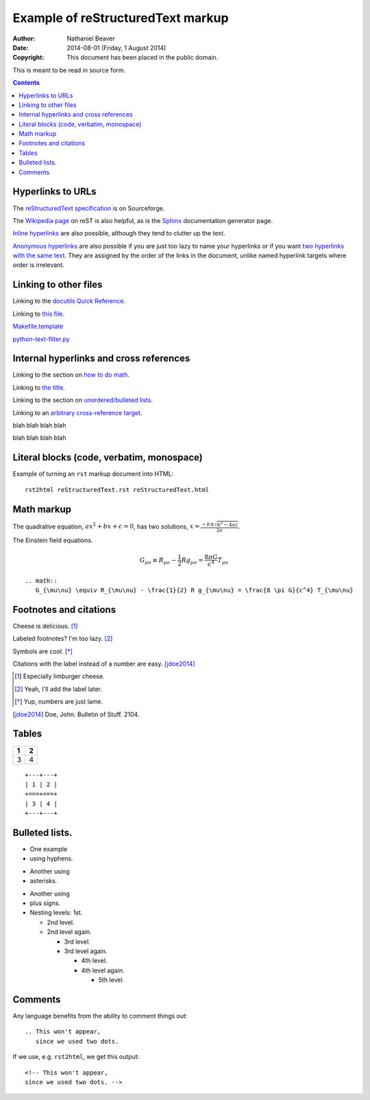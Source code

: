 .. -*- coding: utf-8 -*-

==================================
Example of reStructuredText markup
==================================

:Author: Nathaniel Beaver
:Date: $Date: 2014-08-01 (Friday, 1 August 2014) $
:Copyright: This document has been placed in the public domain.

This is meant to be read in source form.

.. contents::

------------------
Hyperlinks to URLs
------------------

The `reStructuredText specification`_ is on Sourceforge.

The `Wikipedia page`_ on reST is also helpful, as is the `Sphinx`_ documentation generator page.

.. _Sphinx: http://sphinx-doc.org/rest.html
.. _reStructuredText specification: http://docutils.sourceforge.net/docs/ref/rst/restructuredtext.html
.. _Wikipedia page: https://en.wikipedia.org/wiki/ReStructuredText

`Inline hyperlinks <http://docutils.sourceforge.net/docs/ref/rst/restructuredtext.html#hyperlink-references>`_ are also possible,
although they tend to clutter up the text.

`Anonymous hyperlinks`__ are also possible if you are just too lazy to name your hyperlinks or if you want `two hyperlinks with the same text`_.
They are assigned by the order of the links in the document,
unlike named hyperlink targets where order is irrelevant.

__ http://docutils.sourceforge.net/docs/ref/rst/restructuredtext.html#anonymous-hyperlinks
.. _two hyperlinks with the same text: http://stackoverflow.com/questions/5464627/how-to-have-same-text-in-two-links-with-restructured-text

----------------------
Linking to other files
----------------------

Linking to the `docutils Quick Reference`_.

Linking to `this file`_.

.. _this file: reStructuredText.rst
.. _docutils Quick Reference: http://docutils.sourceforge.net/docs/user/rst/quickref.html

`Makefile.template <./Makefile.template>`_

`python-text-filter.py <python-text-filter.py>`_

----------------------------------------
Internal hyperlinks and cross references
----------------------------------------

Linking to the section on `how to do math`_.

.. _how to do math: `Math markup`_

Linking to `the title`_.

.. _the title: `Example of reStructuredText markup`_

Linking to the section on `unordered/bulleted lists`_.

.. _unordered/bulleted lists: `Bulleted lists.`_

Linking to an `arbitrary cross-reference target`_.

.. _arbitrary cross-reference target: `arbitrary`_

blah
blah
blah
blah

.. _arbitrary:

blah
blah
blah
blah

------------------------------------------
Literal blocks (code, verbatim, monospace)
------------------------------------------

Example of turning an ``rst`` markup document into HTML::

    rst2html reStructuredText.rst reStructuredText.html

-----------
Math markup
-----------

The quadrative equation, :math:`a x^2 + b x + c = 0`, has two solutions, :math:`x = \frac{-b \pm \sqrt{b^2 - 4 a c} }{2 a}`.

The Einstein field equations.

.. math::
   G_{\mu\nu} \equiv R_{\mu\nu} - \frac{1}{2} R g_{\mu\nu} = \frac{8 \pi G}{c^4} T_{\mu\nu}

::

    .. math::
       G_{\mu\nu} \equiv R_{\mu\nu} - \frac{1}{2} R g_{\mu\nu} = \frac{8 \pi G}{c^4} T_{\mu\nu}

-----------------------
Footnotes and citations
-----------------------

Cheese is delicious. [#cheese]_

Labeled footnotes? I'm too lazy. [#]_

Symbols are cool. [*]_

Citations with the label instead of a number are easy. [jdoe2014]_

.. [#cheese] Especially limburger cheese.
.. [#] Yeah, I'll add the label later.
.. [*] Yup, numbers are just lame.
.. [jdoe2014] Doe, John. Bulletin of Stuff. 2104.

------
Tables
------

+---+---+
| 1 | 2 |
+===+===+
| 3 | 4 |
+---+---+

::

    +---+---+
    | 1 | 2 |
    +===+===+
    | 3 | 4 |
    +---+---+

---------------
Bulleted lists.
---------------

- One
  example
- using hyphens.

* Another
  using
* asterisks.

+ Another
  using
+ plus signs.

+ Nesting levels: 1st.

  * 2nd level.
  * 2nd level again.

    - 3rd level.
    - 3rd level again.

      * 4th level.
      * 4th level again.

        + 5th level.

--------
Comments
--------

Any language benefits from the ability to comment things out::

    .. This won't appear,
       since we used two dots.


.. This won't appear,
   since we used two dots.

If we use, e.g. ``rst2html``, we get this output::

    <!-- This won't appear,
    since we used two dots. -->
